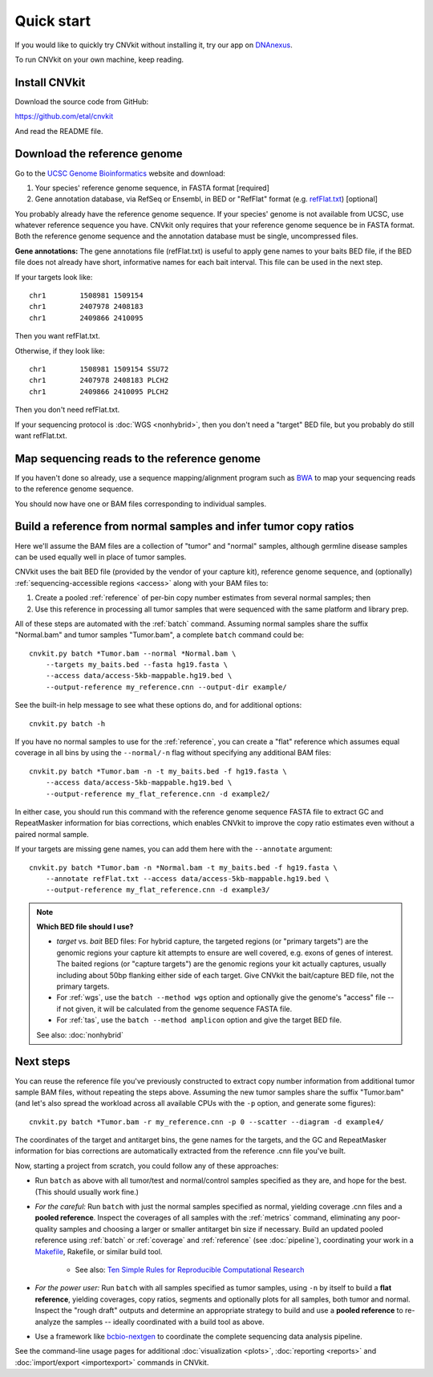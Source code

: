 Quick start
===========

If you would like to quickly try CNVkit without installing it, try our app on
`DNAnexus <https://platform.dnanexus.com/app/cnvkit_batch>`_.

To run CNVkit on your own machine, keep reading.


Install CNVkit
--------------

Download the source code from GitHub:

https://github.com/etal/cnvkit

And read the README file.


Download the reference genome
-----------------------------

Go to the `UCSC Genome Bioinformatics <http://hgdownload.soe.ucsc.edu/downloads.html>`_
website and download:

1. Your species' reference genome sequence, in FASTA format [required]
2. Gene annotation database, via RefSeq or Ensembl, in BED or "RefFlat" format
   (e.g.  `refFlat.txt
   <http://hgdownload.soe.ucsc.edu/goldenPath/hg19/database/refFlat.txt.gz>`_)
   [optional]

You probably already have the reference genome sequence. If your species' genome
is not available from UCSC, use whatever reference sequence you have. CNVkit
only requires that your reference genome sequence be in FASTA format.
Both the reference genome sequence and the annotation database must be single,
uncompressed files.

**Gene annotations:**
The gene annotations file (refFlat.txt) is useful to apply gene names to your
baits BED file, if the BED file does not already have short, informative names
for each bait interval. This file can be used in the next step.

If your targets look like::

    chr1	1508981	1509154
    chr1	2407978	2408183
    chr1	2409866	2410095

Then you want refFlat.txt.

Otherwise, if they look like::

    chr1	1508981	1509154	SSU72
    chr1	2407978	2408183	PLCH2
    chr1	2409866	2410095	PLCH2

Then you don't need refFlat.txt.

If your sequencing protocol is :doc:`WGS <nonhybrid>`, then you don't need a
"target" BED file, but you probably do still want refFlat.txt.


Map sequencing reads to the reference genome
--------------------------------------------

If you haven't done so already, use a sequence mapping/alignment program such as
`BWA <http://bio-bwa.sourceforge.net/>`_ to map your sequencing reads to the
reference genome sequence.

You should now have one or BAM files corresponding to individual samples.


Build a reference from normal samples and infer tumor copy ratios
-----------------------------------------------------------------

Here we'll assume the BAM files are a collection of "tumor" and "normal"
samples, although germline disease samples can be used equally well in place of
tumor samples.

CNVkit uses the bait BED file (provided by the vendor of your capture kit),
reference genome sequence, and (optionally)
:ref:`sequencing-accessible regions <access>` along with your BAM files to:

1. Create a pooled :ref:`reference` of per-bin copy number estimates from
   several normal samples; then
2. Use this reference in processing all tumor samples that were sequenced with
   the same platform and library prep.

All of these steps are automated with the :ref:`batch` command. Assuming normal
samples share the suffix "Normal.bam" and tumor samples "Tumor.bam", a complete
``batch`` command could be::

    cnvkit.py batch *Tumor.bam --normal *Normal.bam \
        --targets my_baits.bed --fasta hg19.fasta \
        --access data/access-5kb-mappable.hg19.bed \
        --output-reference my_reference.cnn --output-dir example/

See the built-in help message to see what these options do, and for additional
options::

    cnvkit.py batch -h

If you have no normal samples to use for the :ref:`reference`, you can create a
"flat" reference which assumes equal coverage in all bins by using the
``--normal/-n`` flag without specifying any additional BAM files::

    cnvkit.py batch *Tumor.bam -n -t my_baits.bed -f hg19.fasta \
        --access data/access-5kb-mappable.hg19.bed \
        --output-reference my_flat_reference.cnn -d example2/

In either case, you should run this command with the reference genome sequence
FASTA file to extract GC and RepeatMasker information for bias corrections,
which enables CNVkit to improve the copy ratio estimates even without a paired
normal sample.

If your targets are missing gene names, you can add them here with the
``--annotate`` argument::

    cnvkit.py batch *Tumor.bam -n *Normal.bam -t my_baits.bed -f hg19.fasta \
        --annotate refFlat.txt --access data/access-5kb-mappable.hg19.bed \
        --output-reference my_flat_reference.cnn -d example3/

.. note:: **Which BED file should I use?**

    - *target* vs. *bait* BED files: For hybrid capture, the targeted regions
      (or "primary targets") are the genomic regions your capture kit attempts
      to ensure are well covered, e.g.  exons of genes of interest. The baited
      regions (or "capture targets") are the genomic regions your kit actually
      captures, usually including about 50bp flanking either side of each
      target. Give CNVkit the bait/capture BED file, not the primary targets.
    - For :ref:`wgs`, use the ``batch --method wgs`` option and optionally give
      the genome's "access" file -- if not given, it will be calculated from the
      genome sequence FASTA file.
    - For :ref:`tas`, use the ``batch --method amplicon`` option and give the
      target BED file.

    See also: :doc:`nonhybrid`

Next steps
----------

You can reuse the reference file you've previously constructed to extract copy
number information from additional tumor sample BAM files, without repeating the
steps above.
Assuming the new tumor samples share the suffix "Tumor.bam" (and let's also
spread the workload across all available CPUs with the ``-p`` option, and
generate some figures)::

    cnvkit.py batch *Tumor.bam -r my_reference.cnn -p 0 --scatter --diagram -d example4/

The coordinates of the target and antitarget bins, the gene names for the
targets, and the GC and RepeatMasker information for bias corrections are
automatically extracted from the reference .cnn file you've built.

Now, starting a project from scratch, you could follow any of these approaches:

- Run ``batch`` as above with all tumor/test and normal/control samples
  specified as they are, and hope for the best. (This should usually work fine.)
- *For the careful:* Run ``batch`` with just the normal samples specified as
  normal, yielding coverage .cnn files and a **pooled reference**. Inspect the
  coverages of all samples with the :ref:`metrics` command, eliminating any
  poor-quality samples and choosing a larger or smaller antitarget bin size if
  necessary. Build an updated pooled reference using :ref:`batch` or
  :ref:`coverage` and :ref:`reference` (see :doc:`pipeline`), coordinating your
  work in a `Makefile <https://en.wikipedia.org/wiki/Makefile>`_, Rakefile, or
  similar build tool.

    - See also: `Ten Simple Rules for Reproducible Computational Research
      <http://journals.plos.org/ploscompbiol/article?id=10.1371/journal.pcbi.1003285>`_

- *For the power user:* Run ``batch`` with all samples specified as tumor
  samples, using ``-n`` by itself to build a **flat reference**, yielding
  coverages, copy ratios, segments and optionally plots for all samples, both
  tumor and normal. Inspect the "rough draft" outputs and determine an
  appropriate strategy to build and use a **pooled reference** to re-analyze the
  samples -- ideally coordinated with a build tool as above.
- Use a framework like `bcbio-nextgen <https://bcbio-nextgen.readthedocs.io/>`_
  to coordinate the complete sequencing data analysis pipeline.

See the command-line usage pages for additional
:doc:`visualization <plots>`,
:doc:`reporting <reports>` and
:doc:`import/export <importexport>` commands in CNVkit.

